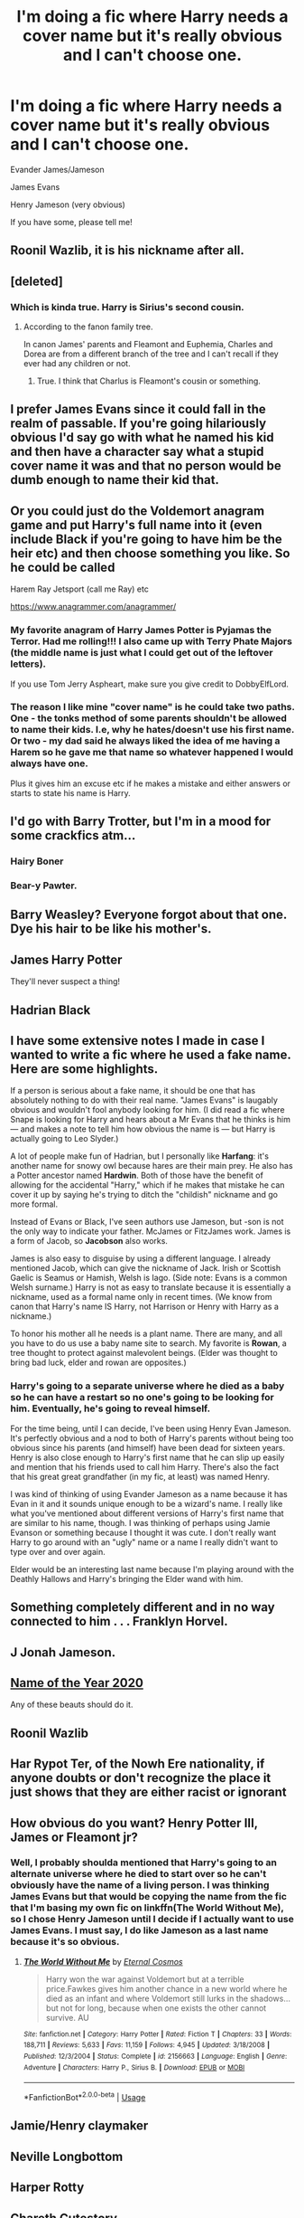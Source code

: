 #+TITLE: I'm doing a fic where Harry needs a cover name but it's really obvious and I can't choose one.

* I'm doing a fic where Harry needs a cover name but it's really obvious and I can't choose one.
:PROPERTIES:
:Author: CyberWolfWrites
:Score: 7
:DateUnix: 1591107693.0
:DateShort: 2020-Jun-02
:FlairText: Request
:END:
Evander James/Jameson

James Evans

Henry Jameson (very obvious)

If you have some, please tell me!


** Roonil Wazlib, it is his nickname after all.
:PROPERTIES:
:Score: 38
:DateUnix: 1591114604.0
:DateShort: 2020-Jun-02
:END:


** [deleted]
:PROPERTIES:
:Score: 20
:DateUnix: 1591113418.0
:DateShort: 2020-Jun-02
:END:

*** Which is kinda true. Harry is Sirius's second cousin.
:PROPERTIES:
:Author: CyberWolfWrites
:Score: 2
:DateUnix: 1591150637.0
:DateShort: 2020-Jun-03
:END:

**** According to the fanon family tree.

In canon James' parents and Fleamont and Euphemia, Charles and Dorea are from a different branch of the tree and I can't recall if they ever had any children or not.
:PROPERTIES:
:Author: minerat27
:Score: 1
:DateUnix: 1591186017.0
:DateShort: 2020-Jun-03
:END:

***** True. I think that Charlus is Fleamont's cousin or something.
:PROPERTIES:
:Author: CyberWolfWrites
:Score: 1
:DateUnix: 1591245965.0
:DateShort: 2020-Jun-04
:END:


** I prefer James Evans since it could fall in the realm of passable. If you're going hilariously obvious I'd say go with what he named his kid and then have a character say what a stupid cover name it was and that no person would be dumb enough to name their kid that.
:PROPERTIES:
:Author: omnenomnom
:Score: 15
:DateUnix: 1591109155.0
:DateShort: 2020-Jun-02
:END:


** Or you could just do the Voldemort anagram game and put Harry's full name into it (even include Black if you're going to have him be the heir etc) and then choose something you like. So he could be called

Harem Ray Jetsport (call me Ray) etc

[[https://www.anagrammer.com/anagrammer/]]
:PROPERTIES:
:Author: reddog44mag
:Score: 11
:DateUnix: 1591111512.0
:DateShort: 2020-Jun-02
:END:

*** My favorite anagram of Harry James Potter is Pyjamas the Terror. Had me rolling!!! I also came up with Terry Phate Majors (the middle name is just what I could get out of the leftover letters).

If you use Tom Jerry Aspheart, make sure you give credit to DobbyElfLord.
:PROPERTIES:
:Author: JennaSayquah
:Score: 5
:DateUnix: 1591128693.0
:DateShort: 2020-Jun-03
:END:


*** The reason I like mine "cover name" is he could take two paths. One - the tonks method of some parents shouldn't be allowed to name their kids. I.e, why he hates/doesn't use his first name. Or two - my dad said he always liked the idea of me having a Harem so he gave me that name so whatever happened I would always have one.

Plus it gives him an excuse etc if he makes a mistake and either answers or starts to state his name is Harry.
:PROPERTIES:
:Author: reddog44mag
:Score: 4
:DateUnix: 1591119465.0
:DateShort: 2020-Jun-02
:END:


** I'd go with Barry Trotter, but I'm in a mood for some crackfics atm...
:PROPERTIES:
:Author: AnIndividualist
:Score: 5
:DateUnix: 1591111630.0
:DateShort: 2020-Jun-02
:END:

*** Hairy Boner
:PROPERTIES:
:Author: bjayernaeiy
:Score: 3
:DateUnix: 1591122550.0
:DateShort: 2020-Jun-02
:END:


*** Bear-y Pawter.
:PROPERTIES:
:Author: GDenthusiast
:Score: 2
:DateUnix: 1591115983.0
:DateShort: 2020-Jun-02
:END:


** Barry Weasley? Everyone forgot about that one. Dye his hair to be like his mother's.
:PROPERTIES:
:Author: aMiserable_creature
:Score: 7
:DateUnix: 1591116368.0
:DateShort: 2020-Jun-02
:END:


** James Harry Potter

They'll never suspect a thing!
:PROPERTIES:
:Author: redditisfineiguess
:Score: 6
:DateUnix: 1591122224.0
:DateShort: 2020-Jun-02
:END:


** Hadrian Black
:PROPERTIES:
:Author: wizzard-of-time
:Score: 4
:DateUnix: 1591110817.0
:DateShort: 2020-Jun-02
:END:


** I have some extensive notes I made in case I wanted to write a fic where he used a fake name. Here are some highlights.

If a person is serious about a fake name, it should be one that has absolutely nothing to do with their real name. "James Evans" is laugably obvious and wouldn't fool anybody looking for him. (I did read a fic where Snape is looking for Harry and hears about a Mr Evans that he thinks is him --- and makes a note to tell him how obvious the name is --- but Harry is actually going to Leo Slyder.)

A lot of people make fun of Hadrian, but I personally like *Harfang*: it's another name for snowy owl because hares are their main prey. He also has a Potter ancestor named *Hardwin*. Both of those have the benefit of allowing for the accidental "Harry," which if he makes that mistake he can cover it up by saying he's trying to ditch the "childish" nickname and go more formal.

Instead of Evans or Black, I've seen authors use Jameson, but -son is not the only way to indicate your father. McJames or FitzJames work. James is a form of Jacob, so *Jacobson* also works.

James is also easy to disguise by using a different language. I already mentioned Jacob, which can give the nickname of Jack. Irish or Scottish Gaelic is Seamus or Hamish, Welsh is Iago. (Side note: Evans is a common Welsh surname.) Harry is not as easy to translate because it is essentially a nickname, used as a formal name only in recent times. (We know from canon that Harry's name IS Harry, not Harrison or Henry with Harry as a nickname.)

To honor his mother all he needs is a plant name. There are many, and all you have to do us use a baby name site to search. My favorite is *Rowan*, a tree thought to protect against malevolent beings. (Elder was thought to bring bad luck, elder and rowan are opposites.)
:PROPERTIES:
:Author: JennaSayquah
:Score: 3
:DateUnix: 1591127855.0
:DateShort: 2020-Jun-03
:END:

*** Harry's going to a separate universe where he died as a baby so he can have a restart so no one's going to be looking for him. Eventually, he's going to reveal himself.

For the time being, until I can decide, I've been using Henry Evan Jameson. It's perfectly obvious and a nod to both of Harry's parents without being too obvious since his parents (and himself) have been dead for sixteen years. Henry is also close enough to Harry's first name that he can slip up easily and mention that his friends used to call him Harry. There's also the fact that his great great grandfather (in my fic, at least) was named Henry.

I was kind of thinking of using Evander Jameson as a name because it has Evan in it and it sounds unique enough to be a wizard's name. I really like what you've mentioned about different versions of Harry's first name that are similar to his name, though. I was thinking of perhaps using Jamie Evanson or something because I thought it was cute. I don't really want Harry to go around with an "ugly" name or a name I really didn't want to type over and over again.

Elder would be an interesting last name because I'm playing around with the Deathly Hallows and Harry's bringing the Elder wand with him.
:PROPERTIES:
:Author: CyberWolfWrites
:Score: 1
:DateUnix: 1591151327.0
:DateShort: 2020-Jun-03
:END:


** Something completely different and in no way connected to him . . . Franklyn Horvel.
:PROPERTIES:
:Author: im1oldfart
:Score: 3
:DateUnix: 1591109181.0
:DateShort: 2020-Jun-02
:END:


** J Jonah Jameson.
:PROPERTIES:
:Author: Notus_Oren
:Score: 3
:DateUnix: 1591111153.0
:DateShort: 2020-Jun-02
:END:


** [[https://www.google.co.uk/amp/s/www.vulture.com/amp/2020/05/2020-name-of-the-year-finals.html][Name of the Year 2020]]

Any of these beauts should do it.
:PROPERTIES:
:Author: -Not-Today-Satan
:Score: 3
:DateUnix: 1591111446.0
:DateShort: 2020-Jun-02
:END:


** Roonil Wazlib
:PROPERTIES:
:Author: SirYabas
:Score: 3
:DateUnix: 1591118551.0
:DateShort: 2020-Jun-02
:END:


** Har Rypot Ter, of the Nowh Ere nationality, if anyone doubts or don't recognize the place it just shows that they are either racist or ignorant
:PROPERTIES:
:Author: JOKERRule
:Score: 3
:DateUnix: 1591134959.0
:DateShort: 2020-Jun-03
:END:


** How obvious do you want? Henry Potter III, James or Fleamont jr?
:PROPERTIES:
:Score: 2
:DateUnix: 1591118192.0
:DateShort: 2020-Jun-02
:END:

*** Well, I probably shoulda mentioned that Harry's going to an alternate universe where he died to start over so he can't obviously have the name of a living person. I was thinking James Evans but that would be copying the name from the fic that I'm basing my own fic on linkffn(The World Without Me), so I chose Henry Jameson until I decide if I actually want to use James Evans. I must say, I do like Jameson as a last name because it's so obvious.
:PROPERTIES:
:Author: CyberWolfWrites
:Score: 1
:DateUnix: 1591150857.0
:DateShort: 2020-Jun-03
:END:

**** [[https://www.fanfiction.net/s/2156663/1/][*/The World Without Me/*]] by [[https://www.fanfiction.net/u/266421/Eternal-Cosmos][/Eternal Cosmos/]]

#+begin_quote
  Harry won the war against Voldemort but at a terrible price.Fawkes gives him another chance in a new world where he died as an infant and where Voldemort still lurks in the shadows...but not for long, because when one exists the other cannot survive. AU
#+end_quote

^{/Site/:} ^{fanfiction.net} ^{*|*} ^{/Category/:} ^{Harry} ^{Potter} ^{*|*} ^{/Rated/:} ^{Fiction} ^{T} ^{*|*} ^{/Chapters/:} ^{33} ^{*|*} ^{/Words/:} ^{188,711} ^{*|*} ^{/Reviews/:} ^{5,633} ^{*|*} ^{/Favs/:} ^{11,159} ^{*|*} ^{/Follows/:} ^{4,945} ^{*|*} ^{/Updated/:} ^{3/18/2008} ^{*|*} ^{/Published/:} ^{12/3/2004} ^{*|*} ^{/Status/:} ^{Complete} ^{*|*} ^{/id/:} ^{2156663} ^{*|*} ^{/Language/:} ^{English} ^{*|*} ^{/Genre/:} ^{Adventure} ^{*|*} ^{/Characters/:} ^{Harry} ^{P.,} ^{Sirius} ^{B.} ^{*|*} ^{/Download/:} ^{[[http://www.ff2ebook.com/old/ffn-bot/index.php?id=2156663&source=ff&filetype=epub][EPUB]]} ^{or} ^{[[http://www.ff2ebook.com/old/ffn-bot/index.php?id=2156663&source=ff&filetype=mobi][MOBI]]}

--------------

*FanfictionBot*^{2.0.0-beta} | [[https://github.com/tusing/reddit-ffn-bot/wiki/Usage][Usage]]
:PROPERTIES:
:Author: FanfictionBot
:Score: 1
:DateUnix: 1591150872.0
:DateShort: 2020-Jun-03
:END:


** Jamie/Henry claymaker
:PROPERTIES:
:Author: minniehopeless
:Score: 2
:DateUnix: 1591122250.0
:DateShort: 2020-Jun-02
:END:


** Neville Longbottom
:PROPERTIES:
:Author: CryptidGrimnoir
:Score: 2
:DateUnix: 1591132832.0
:DateShort: 2020-Jun-03
:END:


** Harper Rotty
:PROPERTIES:
:Author: KonoCrowleyDa
:Score: 1
:DateUnix: 1591107925.0
:DateShort: 2020-Jun-02
:END:


** Chareth Cutestory.
:PROPERTIES:
:Author: GDenthusiast
:Score: 1
:DateUnix: 1591108863.0
:DateShort: 2020-Jun-02
:END:


** Larry Kotter.
:PROPERTIES:
:Author: MTheLoud
:Score: 1
:DateUnix: 1591109122.0
:DateShort: 2020-Jun-02
:END:

*** Parry Hotter
:PROPERTIES:
:Author: CyberWolfWrites
:Score: 5
:DateUnix: 1591109388.0
:DateShort: 2020-Jun-02
:END:


** Harry Pottier
:PROPERTIES:
:Author: Erkkifloof
:Score: 1
:DateUnix: 1591111594.0
:DateShort: 2020-Jun-02
:END:


** Maybe do something completely random? Anything similar to his names or his parents' names would be clues for anyone searching for him.
:PROPERTIES:
:Score: 1
:DateUnix: 1591131210.0
:DateShort: 2020-Jun-03
:END:

*** I should have mentioned that Harry's essentially getting a new start in a universe where he was killed as a child and it's been about sixteen years since he died so no one's really going to be looking for him.
:PROPERTIES:
:Author: CyberWolfWrites
:Score: 1
:DateUnix: 1591151383.0
:DateShort: 2020-Jun-03
:END:


** I think Linden Evan is a nice name. Fits in the Evan tradition to name, well, the girls after flowers, so he gets named after a tree.
:PROPERTIES:
:Author: RinSakami
:Score: 1
:DateUnix: 1591476993.0
:DateShort: 2020-Jun-07
:END:
